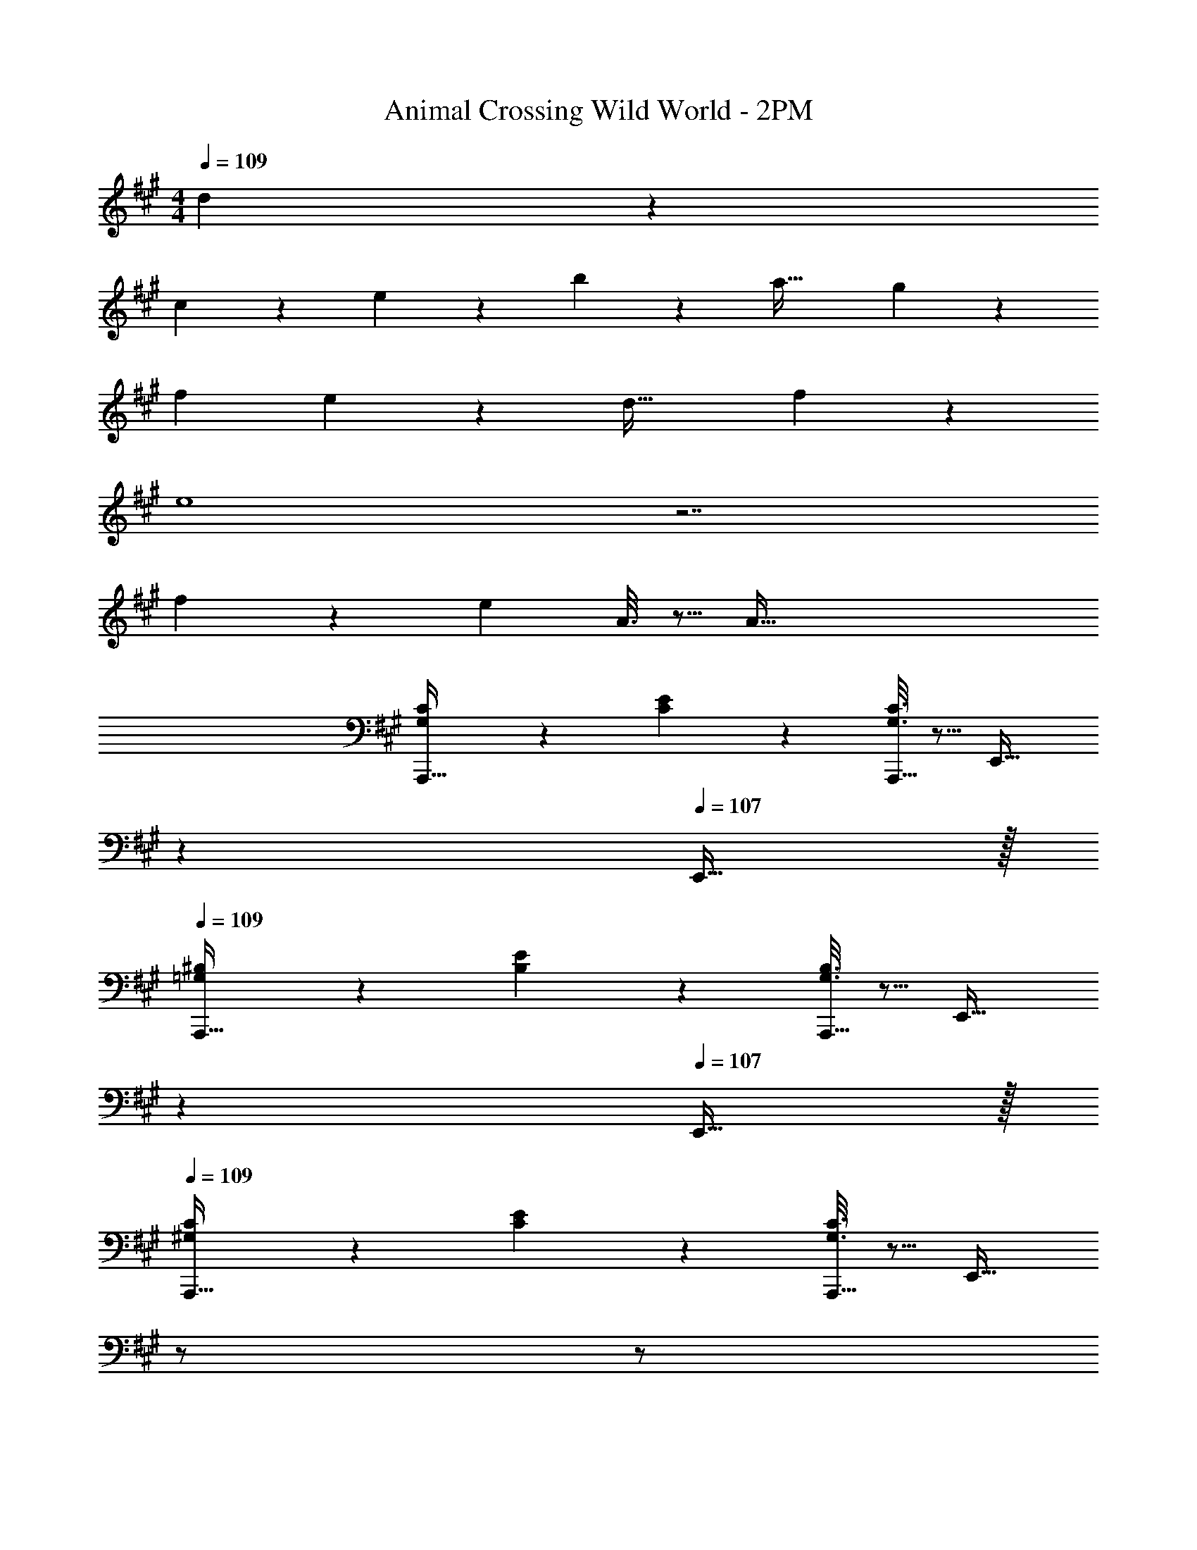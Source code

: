 X: 1
T: Animal Crossing Wild World - 2PM
Z: ABC Generated by Starbound Composer
L: 1/4
M: 4/4
Q: 1/4=109
K: A
d/5 z3/10 
c2/9 z89/288 e55/288 z89/288 b55/288 z89/288 a63/32 g/5 z3/10 
[z49/32f19/12] e43/160 z37/160 [z47/32d49/32] f2/7 z3/14 
e4 z7/ 
f/5 z3/10 [z49/32e19/12] A3/16 z5/16 A191/32 
[G,3/7C3/7A,,,33/32] z135/224 [C55/288E55/288] z89/288 [G,3/16C3/16A,,,15/32] z5/16 [z15/32E,,31/32] 
Q: 1/4=108
z 
Q: 1/4=107
E,,15/32 z/32 
Q: 1/4=109
[=G,3/7^B,3/7A,,,33/32] z135/224 [B,55/288E55/288] z89/288 [G,3/16B,3/16A,,,15/32] z5/16 [z15/32E,,31/32] 
Q: 1/4=108
z 
Q: 1/4=107
E,,15/32 z/32 
Q: 1/4=109
[^G,3/7C3/7A,,,33/32] z135/224 [C55/288E55/288] z89/288 [G,3/16C3/16A,,,15/32] z5/16 [z7/32E,,31/32] 
Q: 1/4=108
z/ 
Q: 1/4=107
z/ 
Q: 1/4=106
z/4 [z/4E,,15/32] 
Q: 1/4=105
z/4 
[z/4=G,3/7=B,3/7A,,,33/32] 
Q: 1/4=109
z25/32 [B,55/288D55/288] z89/288 [B,5/32G,3/16A,,,15/32] z11/32 E,,31/32 z/ [d/5E,,15/32] z3/10 
[c2/9D,,33/32] z89/288 e55/288 z89/288 b55/288 z89/288 [D,,15/32a63/32] z/32 [z7/32A,,,31/32] 
Q: 1/4=108
z/ 
Q: 1/4=107
z/ 
Q: 1/4=106
z/4 [g/5A,,,15/32] z/20 
Q: 1/4=105
z/4 
[z/4D,,33/32f19/12] 
Q: 1/4=109
z41/32 [e43/160D,,15/32] z37/160 [A,,,31/32d49/32] z/ [f2/7A,,,15/32] z3/14 
[C,,33/32e7] z/ C,,15/32 z/32 [z15/32G,,,31/32] 
Q: 1/4=108
z 
Q: 1/4=107
G,,,15/32 z/32 
Q: 1/4=109
C,,33/32 z/ C,,15/32 z/32 [z7/32F,,,31/32] 
Q: 1/4=108
z/ 
Q: 1/4=107
z/ 
Q: 1/4=106
z/4 [f/5F,,,15/32] z/20 
Q: 1/4=105
z/4 
[z/4B,,,33/32e19/12] 
Q: 1/4=109
z41/32 [A3/16B,,,15/32] z5/16 [F,,,31/32A191/32] z/ F,,,15/32 z/32 
E,,,33/32 z/ E,,,15/32 z/32 B,,,31/32 z/ B,,,15/32 z/32 
[^G,3/7C3/7A,,,33/32] z135/224 [C55/288E55/288] z89/288 [G,3/16C3/16A,,,15/32] z5/16 [z7/32E,,31/32] 
Q: 1/4=108
z/ 
Q: 1/4=107
z/ 
Q: 1/4=106
z/4 [z/4E,,15/32] 
Q: 1/4=105
z/4 
[z/4=G,3/7^B,3/7A,,,33/32] 
Q: 1/4=109
z25/32 [B,55/288E55/288] z89/288 [G,3/16B,3/16A,,,15/32] z5/16 E,,31/32 z/ E,,15/32 z/32 
[^G,3/7C3/7A,,,33/32] z135/224 [C55/288E55/288] z89/288 [G,3/16C3/16A,,,15/32] z5/16 E,,31/32 z/ E,,15/32 z/32 
[=G,3/7B,3/7A,,,33/32] z135/224 [B,55/288E55/288] z89/288 [B,5/32G,3/16A,,,15/32] z11/32 E,,31/32 z/ E,,15/32 z/32 
[^G,3/7C3/7A,,,33/32] z135/224 [C55/288E55/288] z89/288 [G,3/16C3/16A,,,15/32] z5/16 [z15/32E,,31/32] 
Q: 1/4=108
z 
Q: 1/4=107
E,,15/32 z/32 
Q: 1/4=109
[=G,3/7B,3/7A,,,33/32] z135/224 [B,55/288E55/288] z89/288 [G,3/16B,3/16A,,,15/32] z5/16 [z15/32E,,31/32] 
Q: 1/4=108
z 
Q: 1/4=107
E,,15/32 z/32 
Q: 1/4=109
[^G,3/7C3/7A,,,33/32] z135/224 [C55/288E55/288] z89/288 [G,3/16C3/16A,,,15/32] z5/16 [z7/32E,,31/32] 
Q: 1/4=108
z/ 
Q: 1/4=107
z/ 
Q: 1/4=106
z/4 [z/4E,,15/32] 
Q: 1/4=105
z/4 
[z/4=G,3/7=B,3/7A,,,33/32] 
Q: 1/4=109
z25/32 [B,55/288D55/288] z89/288 [B,5/32G,3/16A,,,15/32] z11/32 E,,31/32 z/ [d/5E,,15/32] z3/10 
[c2/9D,,33/32] z89/288 e55/288 z89/288 b55/288 z89/288 [D,,15/32a63/32] z/32 [z7/32A,,,31/32] 
Q: 1/4=108
z/ 
Q: 1/4=107
z/ 
Q: 1/4=106
z/4 [g/5A,,,15/32] z/20 
Q: 1/4=105
z/4 
[z/4D,,33/32f19/12] 
Q: 1/4=109
z41/32 [e43/160D,,15/32] z37/160 [A,,,31/32d49/32] z/ [f2/7A,,,15/32] z3/14 
[C,,33/32e7] z/ C,,15/32 z/32 [z15/32G,,,31/32] 
Q: 1/4=108
z 
Q: 1/4=107
G,,,15/32 z/32 
Q: 1/4=109
C,,33/32 z/ C,,15/32 z/32 [z7/32F,,,31/32] 
Q: 1/4=108
z/ 
Q: 1/4=107
z/ 
Q: 1/4=106
z/4 [f/5F,,,15/32] z/20 
Q: 1/4=105
z/4 
[z/4B,,,33/32e19/12] 
Q: 1/4=109
z41/32 [A3/16B,,,15/32] z5/16 [F,,,31/32A191/32] z/ F,,,15/32 z/32 
E,,,33/32 z/ E,,,15/32 z/32 B,,,31/32 z/ B,,,15/32 z/32 
[^G,3/7C3/7A,,,33/32] z135/224 [C55/288E55/288] z89/288 [G,3/16C3/16A,,,15/32] z5/16 [z7/32E,,31/32] 
Q: 1/4=108
z/ 
Q: 1/4=107
z/ 
Q: 1/4=106
z/4 [z/4E,,15/32] 
Q: 1/4=105
z/4 
[z/4=G,3/7^B,3/7A,,,33/32] 
Q: 1/4=109
z25/32 [B,55/288E55/288] z89/288 [G,3/16B,3/16A,,,15/32] z5/16 E,,31/32 z/ E,,15/32 z/32 
[^G,3/7C3/7A,,,33/32] z135/224 [C55/288E55/288] z89/288 [G,3/16C3/16A,,,15/32] z5/16 E,,31/32 z/ E,,15/32 z/32 
[=G,3/7B,3/7A,,,33/32] z135/224 [B,55/288E55/288] z89/288 [B,5/32G,3/16A,,,15/32] z11/32 E,,31/32 z/ E,,15/32 
